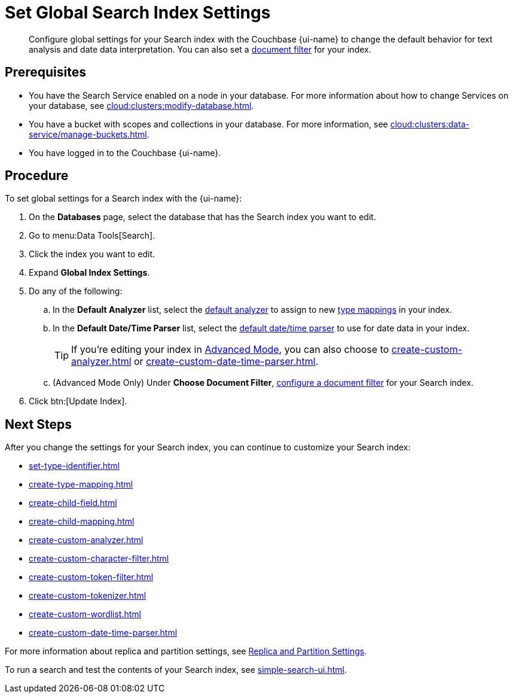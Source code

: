 = Set Global Search Index Settings 
:page-topic-type: guide 
:page-ui-name: {ui-name}
:page-product-name: {product-name}
:description: Configure global settings for your Search index with the Couchbase {page-ui-name} to change the default behavior for text analysis and date data interpretation.  

[abstract]
{description}
You can also set a xref:customize-index.adoc#type-identifiers[document filter] for your index.

== Prerequisites 

* You have the Search Service enabled on a node in your database.
For more information about how to change Services on your database, see xref:cloud:clusters:modify-database.adoc[].

* You have a bucket with scopes and collections in your database. 
For more information, see xref:cloud:clusters:data-service/manage-buckets.adoc[].

* You have logged in to the Couchbase {page-ui-name}. 

== Procedure 

To set global settings for a Search index with the {page-ui-name}: 

. On the *Databases* page, select the database that has the Search index you want to edit. 
. Go to menu:Data Tools[Search].
. Click the index you want to edit.
. Expand *Global Index Settings*. 
. Do any of the following: 
.. In the *Default Analyzer* list, select the xref:customize-index.adoc#analyzers[default analyzer] to assign to new xref:customize-index.adoc#type-mappings[type mappings] in your index. 
.. In the *Default Date/Time Parser* list, select the xref:customize-index.adoc#date-time[default date/time parser] to use for date data in your index. 
+
TIP: If you're editing your index in xref:create-search-index-ui.adoc[Advanced Mode], you can also choose to xref:create-custom-analyzer.adoc[] or xref:create-custom-date-time-parser.adoc[]. 
.. (Advanced Mode Only) Under *Choose Document Filter*, xref:set-type-identifier.adoc[configure a document filter] for your Search index. 
. Click btn:[Update Index].

== Next Steps

After you change the settings for your Search index, you can continue to customize your Search index: 

* xref:set-type-identifier.adoc[]
* xref:create-type-mapping.adoc[]
* xref:create-child-field.adoc[]
* xref:create-child-mapping.adoc[]
* xref:create-custom-analyzer.adoc[]
* xref:create-custom-character-filter.adoc[]
* xref:create-custom-token-filter.adoc[]
* xref:create-custom-tokenizer.adoc[]
* xref:create-custom-wordlist.adoc[]
* xref:create-custom-date-time-parser.adoc[]

For more information about replica and partition settings, see xref:customize-index.adoc#replica[Replica and Partition Settings].

To run a search and test the contents of your Search index, see xref:simple-search-ui.adoc[].